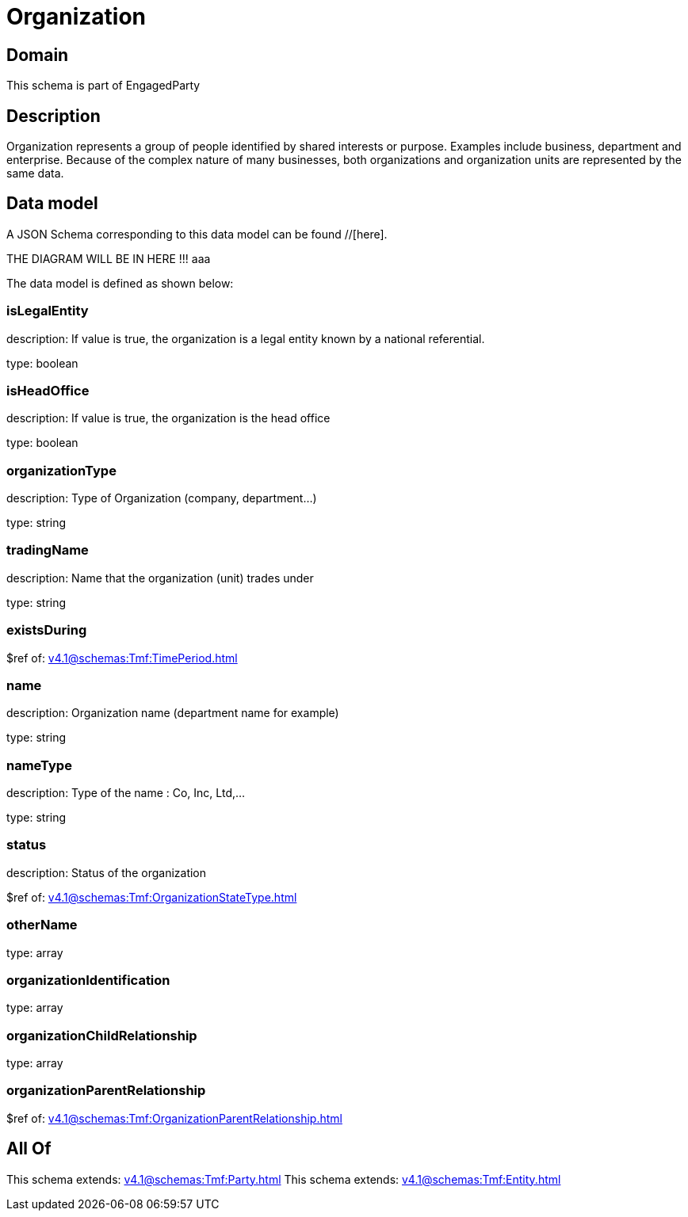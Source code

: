 = Organization

[#domain]
== Domain

This schema is part of EngagedParty

[#description]
== Description
Organization represents a group of people identified by shared interests or purpose. Examples include business, department and enterprise. Because of the complex nature of many businesses, both organizations and organization units are represented by the same data.


[#data_model]
== Data model

A JSON Schema corresponding to this data model can be found //[here].

THE DIAGRAM WILL BE IN HERE !!!
aaa

The data model is defined as shown below:


=== isLegalEntity
description: If value is true, the organization is a legal entity known by a national referential.

type: boolean


=== isHeadOffice
description: If value is true, the organization is the head office

type: boolean


=== organizationType
description: Type of Organization (company, department...)

type: string


=== tradingName
description: Name that the organization (unit) trades under

type: string


=== existsDuring
$ref of: xref:v4.1@schemas:Tmf:TimePeriod.adoc[]


=== name
description: Organization name (department name for example)

type: string


=== nameType
description: Type of the name : Co, Inc, Ltd,…

type: string


=== status
description: Status of the organization

$ref of: xref:v4.1@schemas:Tmf:OrganizationStateType.adoc[]


=== otherName
type: array


=== organizationIdentification
type: array


=== organizationChildRelationship
type: array


=== organizationParentRelationship
$ref of: xref:v4.1@schemas:Tmf:OrganizationParentRelationship.adoc[]


[#all_of]
== All Of

This schema extends: xref:v4.1@schemas:Tmf:Party.adoc[]
This schema extends: xref:v4.1@schemas:Tmf:Entity.adoc[]
